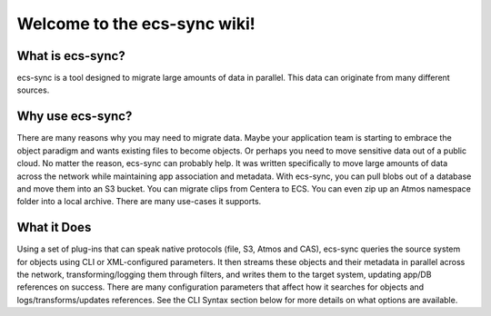Welcome to the ecs-sync wiki!
=============================

What is ecs-sync?
-----------------

ecs-sync is a tool designed to migrate large amounts of data in
parallel. This data can originate from many different sources.

Why use ecs-sync?
-----------------

There are many reasons why you may need to migrate data. Maybe your
application team is starting to embrace the object paradigm and wants
existing files to become objects. Or perhaps you need to move sensitive
data out of a public cloud. No matter the reason, ecs-sync can probably
help. It was written specifically to move large amounts of data across
the network while maintaining app association and metadata. With
ecs-sync, you can pull blobs out of a database and move them into an S3
bucket. You can migrate clips from Centera to ECS. You can even zip up
an Atmos namespace folder into a local archive. There are many use-cases
it supports.

What it Does
------------

Using a set of plug-ins that can speak native protocols (file, S3, Atmos
and CAS), ecs-sync queries the source system for objects using CLI or
XML-configured parameters. It then streams these objects and their
metadata in parallel across the network, transforming/logging them
through filters, and writes them to the target system, updating app/DB
references on success. There are many configuration parameters that
affect how it searches for objects and logs/transforms/updates
references. See the CLI Syntax section below for more details on what
options are available.
